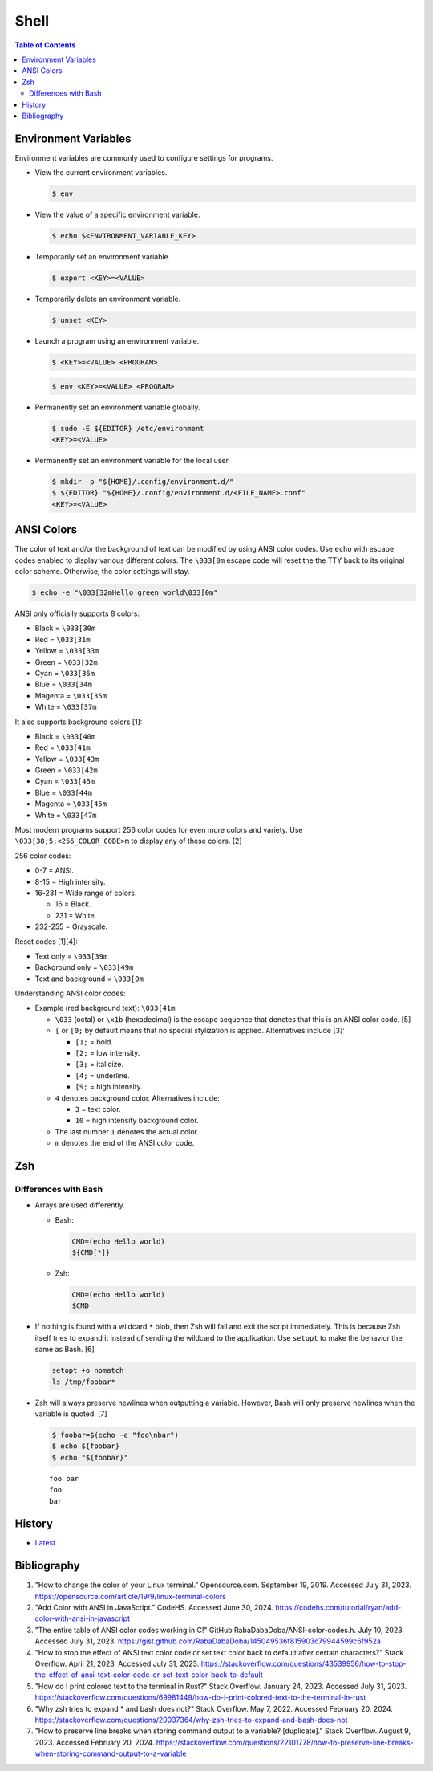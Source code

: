 Shell
======

.. contents:: Table of Contents

Environment Variables
---------------------

Environment variables are commonly used to configure settings for programs.

-  View the current environment variables.

   .. code-block:: sh

      $ env

-  View the value of a specific environment variable.

   .. code-block:: sh

      $ echo $<ENVIRONMENT_VARIABLE_KEY>

-  Temporarily set an environment variable.

   .. code-block:: sh

      $ export <KEY>=<VALUE>

-  Temporarily delete an environment variable.

   .. code-block:: sh

      $ unset <KEY>

-  Launch a program using an environment variable.

   .. code-block:: sh

      $ <KEY>=<VALUE> <PROGRAM>

   .. code-block:: sh

      $ env <KEY>=<VALUE> <PROGRAM>

-  Permanently set an environment variable globally.

   .. code-block:: sh

      $ sudo -E ${EDITOR} /etc/environment
      <KEY>=<VALUE>

-  Permanently set an environment variable for the local user.

   .. code-block:: sh

      $ mkdir -p "${HOME}/.config/environment.d/"
      $ ${EDITOR} "${HOME}/.config/environment.d/<FILE_NAME>.conf"
      <KEY>=<VALUE>

ANSI Colors
-----------

The color of text and/or the background of text can be modified by using ANSI color codes. Use ``echo`` with escape codes enabled to display various different colors. The ``\033[0m`` escape code will reset the the TTY back to its original color scheme. Otherwise, the color settings will stay.

.. code-block:: sh

   $ echo -e "\033[32mHello green world\033[0m"

ANSI only officially supports 8 colors:

-  Black = ``\033[30m``
-  Red = ``\033[31m``
-  Yellow = ``\033[33m``
-  Green = ``\033[32m``
-  Cyan = ``\033[36m``
-  Blue = ``\033[34m``
-  Magenta = ``\033[35m``
-  White = ``\033[37m``

It also supports background colors [1]:

-  Black = ``\033[40m``
-  Red = ``\033[41m``
-  Yellow = ``\033[43m``
-  Green = ``\033[42m``
-  Cyan = ``\033[46m``
-  Blue = ``\033[44m``
-  Magenta = ``\033[45m``
-  White = ``\033[47m``

Most modern programs support 256 color codes for even more colors and variety. Use ``\033[38;5;<256_COLOR_CODE>m`` to display any of these colors. [2]

256 color codes:

-  0-7 = ANSI.
-  8-15 = High intensity.
-  16-231 = Wide range of colors.

   -  16 = Black.
   -  231 = White.

-  232-255 = Grayscale.

Reset codes [1][4]:

-  Text only = ``\033[39m``
-  Background only = ``\033[49m``
-  Text and background = ``\033[0m``

Understanding ANSI color codes:

-  Example (red background text): ``\033[41m``

   -  ``\033`` (octal) or ``\x1b`` (hexadecimal) is the escape sequence that denotes that this is an ANSI color code. [5]
   -  ``[`` or ``[0;`` by default means that no special stylization is applied. Alternatives include [3]:

      -  ``[1;`` = bold.
      -  ``[2;`` = low intensity.
      -  ``[3;`` = italicize.
      -  ``[4;`` = underline.
      -  ``[9;`` = high intensity.

   -  ``4`` denotes background color. Alternatives include:

      -  ``3`` = text color.
      -  ``10`` = high intensity background color.

   -  The last number ``1`` denotes the actual color.
   -  ``m`` denotes the end of the ANSI color code.

Zsh
---

Differences with Bash
~~~~~~~~~~~~~~~~~~~~~

-  Arrays are used differently.

   -  Bash:

      .. code-block:: sh

         CMD=(echo Hello world)
         ${CMD[*]}

   -  Zsh:

      .. code-block:: sh

         CMD=(echo Hello world)
         $CMD

-  If nothing is found with a wildcard ``*`` blob, then Zsh will fail and exit the script immediately. This is because Zsh itself tries to expand it instead of sending the wildcard to the application. Use ``setopt`` to make the behavior the same as Bash. [6]

   .. code-block:: sh

      setopt +o nomatch
      ls /tmp/foobar*

-  Zsh will always preserve newlines when outputting a variable. However, Bash will only preserve newlines when the variable is quoted. [7]

   .. code-block:: sh

      $ foobar=$(echo -e "foo\nbar")
      $ echo ${foobar}
      $ echo "${foobar}"

   ::

      foo bar
      foo
      bar

History
-------

-  `Latest <https://github.com/LukeShortCloud/rootpages/commits/main/src/programming/shell.rst>`__

Bibliography
------------

1. "How to change the color of your Linux terminal." Opensource.com. September 19, 2019. Accessed July 31, 2023. https://opensource.com/article/19/9/linux-terminal-colors
2. "Add Color with ANSI in JavaScript." CodeHS. Accessed June 30, 2024. https://codehs.com/tutorial/ryan/add-color-with-ansi-in-javascript
3. "The entire table of ANSI color codes working in C!" GitHub RabaDabaDoba/ANSI-color-codes.h. July 10, 2023. Accessed July 31, 2023. https://gist.github.com/RabaDabaDoba/145049536f815903c79944599c6f952a
4. "How to stop the effect of ANSI text color code or set text color back to default after certain characters?" Stack Overflow. April 21, 2023. Accessed July 31, 2023. https://stackoverflow.com/questions/43539956/how-to-stop-the-effect-of-ansi-text-color-code-or-set-text-color-back-to-default
5. "How do I print colored text to the terminal in Rust?" Stack Overflow. January 24, 2023. Accessed July 31, 2023. https://stackoverflow.com/questions/69981449/how-do-i-print-colored-text-to-the-terminal-in-rust
6. "Why zsh tries to expand * and bash does not?" Stack Overflow. May 7, 2022. Accessed February 20, 2024. https://stackoverflow.com/questions/20037364/why-zsh-tries-to-expand-and-bash-does-not
7. "How to preserve line breaks when storing command output to a variable? [duplicate]." Stack Overflow. August 9, 2023. Accessed February 20, 2024. https://stackoverflow.com/questions/22101778/how-to-preserve-line-breaks-when-storing-command-output-to-a-variable
